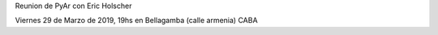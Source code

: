 Reunion de PyAr con Eric Holscher

Viernes 29 de Marzo de 2019, 19hs en Bellagamba (calle armenia) CABA
